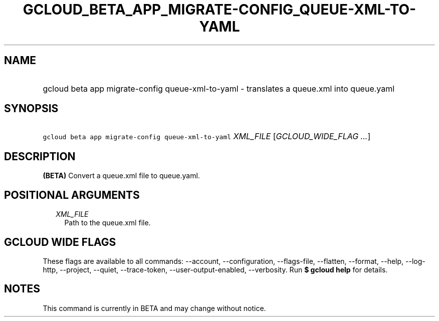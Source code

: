 
.TH "GCLOUD_BETA_APP_MIGRATE\-CONFIG_QUEUE\-XML\-TO\-YAML" 1



.SH "NAME"
.HP
gcloud beta app migrate\-config queue\-xml\-to\-yaml \- translates a queue.xml into queue.yaml



.SH "SYNOPSIS"
.HP
\f5gcloud beta app migrate\-config queue\-xml\-to\-yaml\fR \fIXML_FILE\fR [\fIGCLOUD_WIDE_FLAG\ ...\fR]



.SH "DESCRIPTION"

\fB(BETA)\fR Convert a queue.xml file to queue.yaml.



.SH "POSITIONAL ARGUMENTS"

.RS 2m
.TP 2m
\fIXML_FILE\fR
Path to the queue.xml file.


.RE
.sp

.SH "GCLOUD WIDE FLAGS"

These flags are available to all commands: \-\-account, \-\-configuration,
\-\-flags\-file, \-\-flatten, \-\-format, \-\-help, \-\-log\-http, \-\-project,
\-\-quiet, \-\-trace\-token, \-\-user\-output\-enabled, \-\-verbosity. Run \fB$
gcloud help\fR for details.



.SH "NOTES"

This command is currently in BETA and may change without notice.

